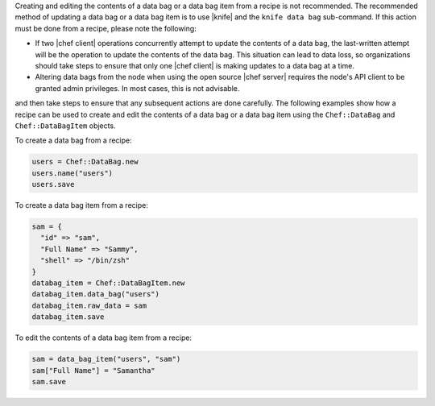 .. The contents of this file are included in multiple topics.
.. This file should not be changed in a way that hinders its ability to appear in multiple documentation sets.

Creating and editing the contents of a data bag or a data bag item from a recipe is not recommended. The recommended method of updating a data bag or a data bag item is to use |knife| and the ``knife data bag`` sub-command. If this action must be done from a recipe, please note the following:

* If two |chef client| operations concurrently attempt to update the contents of a data bag, the last-written attempt will be the operation to update the contents of the data bag. This situation can lead to data loss, so organizations should take steps to ensure that only one |chef client| is making updates to a data bag at a time.
* Altering data bags from the node when using the open source |chef server| requires the node's API client to be granted admin privileges. In most cases, this is not advisable.

and then take steps to ensure that any subsequent actions are done carefully. The following examples show how a recipe can be used to create and edit the contents of a data bag or a data bag item using the ``Chef::DataBag`` and ``Chef::DataBagItem`` objects.

To create a data bag from a recipe:

.. code-block:: ruby

   users = Chef::DataBag.new
   users.name("users")
   users.save

To create a data bag item from a recipe:

.. code-block:: ruby

   sam = {
     "id" => "sam",
     "Full Name" => "Sammy",
     "shell" => "/bin/zsh"
   }
   databag_item = Chef::DataBagItem.new
   databag_item.data_bag("users")
   databag_item.raw_data = sam 
   databag_item.save

To edit the contents of a data bag item from a recipe:

.. code-block:: ruby

   sam = data_bag_item("users", "sam")
   sam["Full Name"] = "Samantha"
   sam.save